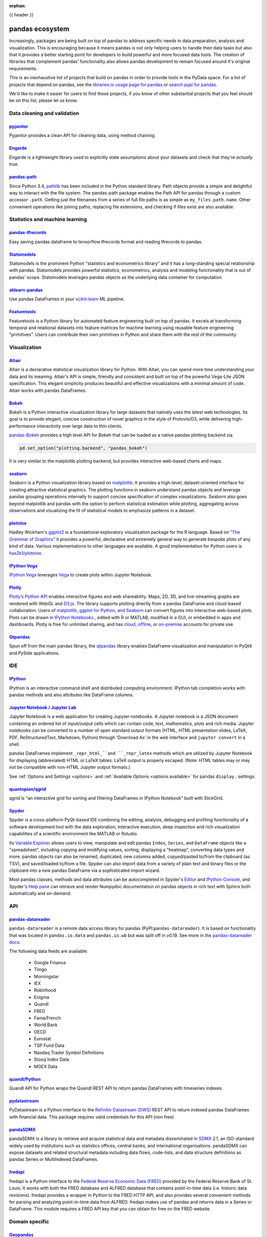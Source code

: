 :orphan:

.. _ecosystem:

{{ header }}

****************
pandas ecosystem
****************

Increasingly, packages are being built on top of pandas to address specific needs
in data preparation, analysis and visualization.
This is encouraging because it means pandas is not only helping users to handle
their data tasks but also that it provides a better starting point for developers to
build powerful and more focused data tools.
The creation of libraries that complement pandas' functionality also allows pandas
development to remain focused around it's original requirements.

This is an inexhaustive list of projects that build on pandas in order to provide
tools in the PyData space. For a list of projects that depend on pandas,
see the
`libraries.io usage page for pandas <https://libraries.io/pypi/pandas/usage>`_
or `search pypi for pandas <https://pypi.org/search/?q=pandas>`_.

We'd like to make it easier for users to find these projects, if you know of other
substantial projects that you feel should be on this list, please let us know.

.. _ecosystem.data_cleaning_and_validation:

Data cleaning and validation
----------------------------

`pyjanitor <https://github.com/ericmjl/pyjanitor/>`__
~~~~~~~~~~~~~~~~~~~~~~~~~~~~~~~~~~~~~~~~~~~~~~~~~~~~~

Pyjanitor provides a clean API for cleaning data, using method chaining.

`Engarde <https://engarde.readthedocs.io/en/latest/>`__
~~~~~~~~~~~~~~~~~~~~~~~~~~~~~~~~~~~~~~~~~~~~~~~~~~~~~~~

Engarde is a lightweight library used to explicitly state assumptions about your datasets
and check that they're *actually* true.

`pandas-path <https://github.com/drivendataorg/pandas-path/>`__
~~~~~~~~~~~~~~~~~~~~~~~~~~~~~~~~~~~~~~~~~~~~~~~~~~~~~~~~~~~~~~~

Since Python 3.4, `pathlib <https://docs.python.org/3/library/pathlib.html>`_ has been
included in the Python standard library. Path objects provide a simple
and delightful way to interact with the file system. The pandas-path package enables the
Path API for pandas through a custom accessor ``.path``. Getting just the filenames from
a series of full file paths is as simple as ``my_files.path.name``. Other convenient operations like
joining paths, replacing file extensions, and checking if files exist are also available.

.. _ecosystem.stats:

Statistics and machine learning
-------------------------------

`pandas-tfrecords <https://pypi.org/project/pandas-tfrecords/>`__
~~~~~~~~~~~~~~~~~~~~~~~~~~~~~~~~~~~~~~~~~~~~~~~~~~~~~~~~~~~~~~~~~

Easy saving pandas dataframe to tensorflow tfrecords format and reading tfrecords to pandas.

`Statsmodels <https://www.statsmodels.org/>`__
~~~~~~~~~~~~~~~~~~~~~~~~~~~~~~~~~~~~~~~~~~~~~~

Statsmodels is the prominent Python "statistics and econometrics library" and it has
a long-standing special relationship with pandas. Statsmodels provides powerful statistics,
econometrics, analysis and modeling functionality that is out of pandas' scope.
Statsmodels leverages pandas objects as the underlying data container for computation.

`sklearn-pandas <https://github.com/paulgb/sklearn-pandas>`__
~~~~~~~~~~~~~~~~~~~~~~~~~~~~~~~~~~~~~~~~~~~~~~~~~~~~~~~~~~~~~

Use pandas DataFrames in your `scikit-learn <https://scikit-learn.org/>`__
ML pipeline.

`Featuretools <https://github.com/featuretools/featuretools/>`__
~~~~~~~~~~~~~~~~~~~~~~~~~~~~~~~~~~~~~~~~~~~~~~~~~~~~~~~~~~~~~~~~

Featuretools is a Python library for automated feature engineering built on top of pandas. It excels at transforming temporal and relational datasets into feature matrices for machine learning using reusable feature engineering "primitives". Users can contribute their own primitives in Python and share them with the rest of the community.

.. _ecosystem.visualization:

Visualization
-------------

`Altair <https://altair-viz.github.io/>`__
~~~~~~~~~~~~~~~~~~~~~~~~~~~~~~~~~~~~~~~~~~

Altair is a declarative statistical visualization library for Python.
With Altair, you can spend more time understanding your data and its
meaning. Altair's API is simple, friendly and consistent and built on
top of the powerful Vega-Lite JSON specification. This elegant
simplicity produces beautiful and effective visualizations with a
minimal amount of code. Altair works with pandas DataFrames.


`Bokeh <https://bokeh.pydata.org>`__
~~~~~~~~~~~~~~~~~~~~~~~~~~~~~~~~~~~~

Bokeh is a Python interactive visualization library for large datasets that natively uses
the latest web technologies. Its goal is to provide elegant, concise construction of novel
graphics in the style of Protovis/D3, while delivering high-performance interactivity over
large data to thin clients.

`pandas-Bokeh <https://github.com/PatrikHlobil/pandas-Bokeh>`__ provides a high level API
for Bokeh that can be loaded as a native pandas plotting backend via

.. code:: python

    pd.set_option("plotting.backend", "pandas_bokeh")

It is very similar to the matplotlib plotting backend, but provides interactive
web-based charts and maps.


`seaborn <https://seaborn.pydata.org>`__
~~~~~~~~~~~~~~~~~~~~~~~~~~~~~~~~~~~~~~~~

Seaborn is a Python visualization library based on
`matplotlib <https://matplotlib.org>`__. It provides a high-level, dataset-oriented
interface for creating attractive statistical graphics. The plotting functions
in seaborn understand pandas objects and leverage pandas grouping operations
internally to support concise specification of complex visualizations. Seaborn
also goes beyond matplotlib and pandas with the option to perform statistical
estimation while plotting, aggregating across observations and visualizing the
fit of statistical models to emphasize patterns in a dataset.

`plotnine <https://github.com/has2k1/plotnine/>`__
~~~~~~~~~~~~~~~~~~~~~~~~~~~~~~~~~~~~~~~~~~~~~~~~~~~~~~~~~

Hadley Wickham's `ggplot2 <https://ggplot2.tidyverse.org/>`__ is a foundational exploratory visualization package for the R language.
Based on `"The Grammar of Graphics" <https://www.cs.uic.edu/~wilkinson/TheGrammarOfGraphics/GOG.html>`__ it
provides a powerful, declarative and extremely general way to generate bespoke plots of any kind of data.
Various implementations to other languages are available.
A good implementation for Python users is `has2k1/plotnine <https://github.com/has2k1/plotnine/>`__.

`IPython Vega <https://github.com/vega/ipyvega>`__
~~~~~~~~~~~~~~~~~~~~~~~~~~~~~~~~~~~~~~~~~~~~~~~~~~

`IPython Vega <https://github.com/vega/ipyvega>`__ leverages `Vega
<https://github.com/trifacta/vega>`__ to create plots within Jupyter Notebook.

`Plotly <https://plot.ly/python>`__
~~~~~~~~~~~~~~~~~~~~~~~~~~~~~~~~~~~

`Plotly’s <https://plot.ly/>`__ `Python API <https://plot.ly/python/>`__ enables interactive figures and web shareability. Maps, 2D, 3D, and live-streaming graphs are rendered with WebGL and `D3.js <https://d3js.org/>`__. The library supports plotting directly from a pandas DataFrame and cloud-based collaboration. Users of `matplotlib, ggplot for Python, and Seaborn <https://plot.ly/python/matplotlib-to-plotly-tutorial/>`__ can convert figures into interactive web-based plots. Plots can be drawn in `IPython Notebooks <https://plot.ly/ipython-notebooks/>`__ , edited with R or MATLAB, modified in a GUI, or embedded in apps and dashboards. Plotly is free for unlimited sharing, and has `cloud <https://plot.ly/product/plans/>`__, `offline <https://plot.ly/python/offline/>`__, or `on-premise <https://plot.ly/product/enterprise/>`__ accounts for private use.

`Qtpandas <https://github.com/draperjames/qtpandas>`__
~~~~~~~~~~~~~~~~~~~~~~~~~~~~~~~~~~~~~~~~~~~~~~~~~~~~~~

Spun off from the main pandas library, the `qtpandas <https://github.com/draperjames/qtpandas>`__
library enables DataFrame visualization and manipulation in PyQt4 and PySide applications.


.. _ecosystem.ide:

IDE
------

`IPython <https://ipython.org/documentation.html>`__
~~~~~~~~~~~~~~~~~~~~~~~~~~~~~~~~~~~~~~~~~~~~~~~~~~~~

IPython is an interactive command shell and distributed computing
environment. IPython tab completion works with pandas methods and also
attributes like DataFrame columns.

`Jupyter Notebook / Jupyter Lab <https://jupyter.org>`__
~~~~~~~~~~~~~~~~~~~~~~~~~~~~~~~~~~~~~~~~~~~~~~~~~~~~~~~~~
Jupyter Notebook is a web application for creating Jupyter notebooks.
A Jupyter notebook is a JSON document containing an ordered list
of input/output cells which can contain code, text, mathematics, plots
and rich media.
Jupyter notebooks can be converted to a number of open standard output formats
(HTML, HTML presentation slides, LaTeX, PDF, ReStructuredText, Markdown,
Python) through 'Download As' in the web interface and ``jupyter convert``
in a shell.

pandas DataFrames implement ``_repr_html_``and ``_repr_latex`` methods
which are utilized by Jupyter Notebook for displaying
(abbreviated) HTML or LaTeX tables. LaTeX output is properly escaped.
(Note: HTML tables may or may not be
compatible with non-HTML Jupyter output formats.)

See :ref:`Options and Settings <options>` and
:ref:`Available Options <options.available>`
for pandas ``display.`` settings.

`quantopian/qgrid <https://github.com/quantopian/qgrid>`__
~~~~~~~~~~~~~~~~~~~~~~~~~~~~~~~~~~~~~~~~~~~~~~~~~~~~~~~~~~

qgrid is "an interactive grid for sorting and filtering
DataFrames in IPython Notebook" built with SlickGrid.

`Spyder <https://www.spyder-ide.org/>`__
~~~~~~~~~~~~~~~~~~~~~~~~~~~~~~~~~~~~~~~~

Spyder is a cross-platform PyQt-based IDE combining the editing, analysis,
debugging and profiling functionality of a software development tool with the
data exploration, interactive execution, deep inspection and rich visualization
capabilities of a scientific environment like MATLAB or Rstudio.

Its `Variable Explorer <https://docs.spyder-ide.org/variableexplorer.html>`__
allows users to view, manipulate and edit pandas ``Index``, ``Series``,
and ``DataFrame`` objects like a "spreadsheet", including copying and modifying
values, sorting, displaying a "heatmap", converting data types and more.
pandas objects can also be renamed, duplicated, new columns added,
copyed/pasted to/from the clipboard (as TSV), and saved/loaded to/from a file.
Spyder can also import data from a variety of plain text and binary files
or the clipboard into a new pandas DataFrame via a sophisticated import wizard.

Most pandas classes, methods and data attributes can be autocompleted in
Spyder's `Editor <https://docs.spyder-ide.org/editor.html>`__ and
`IPython Console <https://docs.spyder-ide.org/ipythonconsole.html>`__,
and Spyder's `Help pane <https://docs.spyder-ide.org/help.html>`__ can retrieve
and render Numpydoc documentation on pandas objects in rich text with Sphinx
both automatically and on-demand.


.. _ecosystem.api:

API
---

`pandas-datareader <https://github.com/pydata/pandas-datareader>`__
~~~~~~~~~~~~~~~~~~~~~~~~~~~~~~~~~~~~~~~~~~~~~~~~~~~~~~~~~~~~~~~~~~~
``pandas-datareader`` is a remote data access library for pandas (PyPI:``pandas-datareader``).
It is based on functionality that was located in ``pandas.io.data`` and ``pandas.io.wb`` but was
split off in v0.19.
See more in the  `pandas-datareader docs <https://pandas-datareader.readthedocs.io/en/latest/>`_:

The following data feeds are available:

 * Google Finance
 * Tiingo
 * Morningstar
 * IEX
 * Robinhood
 * Enigma
 * Quandl
 * FRED
 * Fama/French
 * World Bank
 * OECD
 * Eurostat
 * TSP Fund Data
 * Nasdaq Trader Symbol Definitions
 * Stooq Index Data
 * MOEX Data

`quandl/Python <https://github.com/quandl/Python>`__
~~~~~~~~~~~~~~~~~~~~~~~~~~~~~~~~~~~~~~~~~~~~~~~~~~~~
Quandl API for Python wraps the Quandl REST API to return
pandas DataFrames with timeseries indexes.

`pydatastream <https://github.com/vfilimonov/pydatastream>`__
~~~~~~~~~~~~~~~~~~~~~~~~~~~~~~~~~~~~~~~~~~~~~~~~~~~~~~~~~~~~~
PyDatastream is a Python interface to the
`Refinitiv Datastream (DWS) <https://www.refinitiv.com/en/products/datastream-macroeconomic-analysis>`__
REST API to return indexed pandas DataFrames with financial data.
This package requires valid credentials for this API (non free).

`pandaSDMX <https://pandasdmx.readthedocs.io>`__
~~~~~~~~~~~~~~~~~~~~~~~~~~~~~~~~~~~~~~~~~~~~~~~~
pandaSDMX is a library to retrieve and acquire statistical data
and metadata disseminated in
`SDMX <https://www.sdmx.org>`_ 2.1, an ISO-standard
widely used by institutions such as statistics offices, central banks,
and international organisations. pandaSDMX can expose datasets and related
structural metadata including data flows, code-lists,
and data structure definitions as pandas Series
or MultiIndexed DataFrames.

`fredapi <https://github.com/mortada/fredapi>`__
~~~~~~~~~~~~~~~~~~~~~~~~~~~~~~~~~~~~~~~~~~~~~~~~
fredapi is a Python interface to the `Federal Reserve Economic Data (FRED) <https://fred.stlouisfed.org/>`__
provided by the Federal Reserve Bank of St. Louis. It works with both the FRED database and ALFRED database that
contains point-in-time data (i.e. historic data revisions). fredapi provides a wrapper in Python to the FRED
HTTP API, and also provides several convenient methods for parsing and analyzing point-in-time data from ALFRED.
fredapi makes use of pandas and returns data in a Series or DataFrame. This module requires a FRED API key that
you can obtain for free on the FRED website.


.. _ecosystem.domain:

Domain specific
---------------

`Geopandas <https://github.com/kjordahl/geopandas>`__
~~~~~~~~~~~~~~~~~~~~~~~~~~~~~~~~~~~~~~~~~~~~~~~~~~~~~

Geopandas extends pandas data objects to include geographic information which support
geometric operations. If your work entails maps and geographical coordinates, and
you love pandas, you should take a close look at Geopandas.

`xarray <https://github.com/pydata/xarray>`__
~~~~~~~~~~~~~~~~~~~~~~~~~~~~~~~~~~~~~~~~~~~~~

xarray brings the labeled data power of pandas to the physical sciences by
providing N-dimensional variants of the core pandas data structures. It aims to
provide a pandas-like and pandas-compatible toolkit for analytics on multi-
dimensional arrays, rather than the tabular data for which pandas excels.


.. _ecosystem.out-of-core:

Out-of-core
-------------

`Blaze <https://blaze.pydata.org/>`__
~~~~~~~~~~~~~~~~~~~~~~~~~~~~~~~~~~~~~

Blaze provides a standard API for doing computations with various
in-memory and on-disk backends: NumPy, pandas, SQLAlchemy, MongoDB, PyTables,
PySpark.

`Dask <https://dask.readthedocs.io/en/latest/>`__
~~~~~~~~~~~~~~~~~~~~~~~~~~~~~~~~~~~~~~~~~~~~~~~~~

Dask is a flexible parallel computing library for analytics. Dask
provides a familiar ``DataFrame`` interface for out-of-core, parallel and distributed computing.

`Dask-ML <https://dask-ml.readthedocs.io/en/latest/>`__
~~~~~~~~~~~~~~~~~~~~~~~~~~~~~~~~~~~~~~~~~~~~~~~~~~~~~~~

Dask-ML enables parallel and distributed machine learning using Dask alongside existing machine learning libraries like Scikit-Learn, XGBoost, and TensorFlow.

`Koalas <https://koalas.readthedocs.io/en/latest/>`__
~~~~~~~~~~~~~~~~~~~~~~~~~~~~~~~~~~~~~~~~~~~~~~~~~~~~~

Koalas provides a familiar pandas DataFrame interface on top of Apache Spark. It enables users to leverage multi-cores on one machine or a cluster of machines to speed up or scale their DataFrame code.

`Odo <http://odo.pydata.org>`__
~~~~~~~~~~~~~~~~~~~~~~~~~~~~~~~

Odo provides a uniform API for moving data between different formats. It uses
pandas own ``read_csv`` for CSV IO and leverages many existing packages such as
PyTables, h5py, and pymongo to move data between non pandas formats. Its graph
based approach is also extensible by end users for custom formats that may be
too specific for the core of odo.

`Pandarallel <https://github.com/nalepae/pandarallel>`__
~~~~~~~~~~~~~~~~~~~~~~~~~~~~~~~~~~~~~~~~~~~~~~~~~~~~~~~~

Pandarallel provides a simple way to parallelize your pandas operations on all your CPUs by changing only one line of code.
If also displays progress bars.

.. code:: python

    from pandarallel import pandarallel

    pandarallel.initialize(progress_bar=True)

    # df.apply(func)
    df.parallel_apply(func)

`Ray <https://ray.readthedocs.io/en/latest/pandas_on_ray.html>`__
~~~~~~~~~~~~~~~~~~~~~~~~~~~~~~~~~~~~~~~~~~~~~~~~~~~~~~~~~~~~~~~~~

pandas on Ray is an early stage DataFrame library that wraps pandas and transparently distributes the data and computation. The user does not need to know how many cores their system has, nor do they need to specify how to distribute the data. In fact, users can continue using their previous pandas notebooks while experiencing a considerable speedup from pandas on Ray, even on a single machine. Only a modification of the import statement is needed, as we demonstrate below. Once you’ve changed your import statement, you’re ready to use pandas on Ray just like you would pandas.

.. code:: python

    # import pandas as pd
    import ray.dataframe as pd


`Vaex <https://docs.vaex.io/>`__
~~~~~~~~~~~~~~~~~~~~~~~~~~~~~~~~

Increasingly, packages are being built on top of pandas to address specific needs in data preparation, analysis and visualization. Vaex is a python library for Out-of-Core DataFrames (similar to pandas), to visualize and explore big tabular datasets. It can calculate statistics such as mean, sum, count, standard deviation etc, on an N-dimensional grid up to a billion (10\ :sup:`9`) objects/rows per second. Visualization is done using histograms, density plots and 3d volume rendering, allowing interactive exploration of big data. Vaex uses memory mapping, zero memory copy policy and lazy computations for best performance (no memory wasted).

 * vaex.from_pandas
 * vaex.to_pandas_df

.. _ecosystem.extensions:

Extension data types
--------------------

pandas provides an interface for defining
:ref:`extension types <extending.extension-types>` to extend NumPy's type
system. The following libraries implement that interface to provide types not
found in NumPy or pandas, which work well with pandas' data containers.

`cyberpandas`_
~~~~~~~~~~~~~~

Cyberpandas provides an extension type for storing arrays of IP Addresses. These
arrays can be stored inside pandas' Series and DataFrame.

.. _ecosystem.accessors:

Accessors
---------

A directory of projects providing
:ref:`extension accessors <extending.register-accessors>`. This is for users to
discover new accessors and for library authors to coordinate on the namespace.

=============== ========== ========================= ===============================================================
Library         Accessor   Classes                   Description
=============== ========== ========================= ===============================================================
`cyberpandas`_  ``ip``     ``Series``                Provides common operations for working with IP addresses.
`pdvega`_       ``vgplot`` ``Series``, ``DataFrame`` Provides plotting functions from the Altair_ library.
`pandas_path`_  ``path``   ``Index``, ``Series``     Provides `pathlib.Path`_ functions for Series.
=============== ========== ========================= ===============================================================

.. _cyberpandas: https://cyberpandas.readthedocs.io/en/latest
.. _pdvega: https://altair-viz.github.io/pdvega/
.. _Altair: https://altair-viz.github.io/
.. _pandas_path: https://github.com/drivendataorg/pandas-path/
.. _pathlib.Path: https://docs.python.org/3/library/pathlib.html
